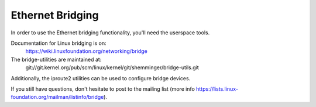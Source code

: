 .. SPDX-License-Identifier: GPL-2.0

=================
Ethernet Bridging
=================

In order to use the Ethernet bridging functionality, you'll need the
userspace tools.

Documentation for Linux bridging is on:
   https://wiki.linuxfoundation.org/networking/bridge

The bridge-utilities are maintained at:
   git://git.kernel.org/pub/scm/linux/kernel/git/shemminger/bridge-utils.git

Additionally, the iproute2 utilities can be used to configure
bridge devices.

If you still have questions, don't hesitate to post to the mailing list 
(more info https://lists.linux-foundation.org/mailman/listinfo/bridge).

